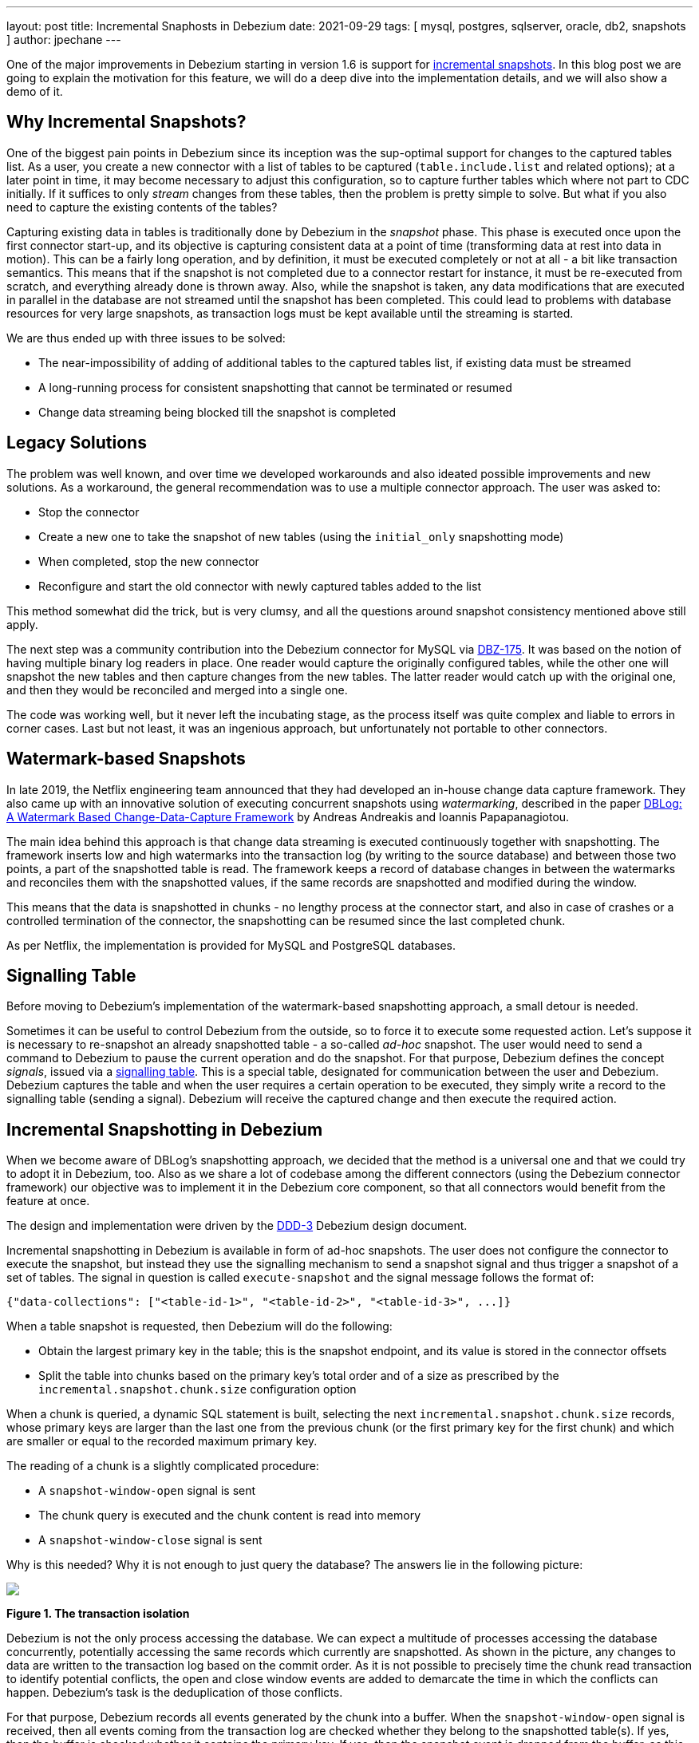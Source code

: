 ---
layout: post
title:  Incremental Snaphosts in Debezium
date:   2021-09-29
tags: [ mysql, postgres, sqlserver, oracle, db2, snapshots ]
author: jpechane
---

One of the major improvements in Debezium starting in version 1.6 is support for link:/documentation/reference/connectors/mysql.html#_ad_hoc_snapshot[incremental snapshots].
In this blog post we are going to explain the motivation for this feature, we will do a deep dive into the implementation details, and we will also show a demo of it.

+++<!-- more -->+++

== Why Incremental Snapshots?

One of the biggest pain points in Debezium since its inception was the sup-optimal support for changes to the captured tables list.
As a user, you create a new connector with a list of tables to be captured
(`table.include.list` and related options);
at a later point in time, it may become necessary to adjust this configuration, so to capture further tables which where not part to CDC initially.
If it suffices to only _stream_ changes from these tables, then the problem is pretty simple to solve.
But what if you also need to capture the existing contents of the tables?

Capturing existing data in tables is traditionally done by Debezium in the _snapshot_ phase.
This phase is executed once upon the first connector start-up, and its objective is capturing consistent data at a point of time (transforming data at rest into data in motion).
This can be a fairly long operation, and by definition, it must be executed completely or not at all - a bit like transaction semantics.
This means that if the snapshot is not completed due to a connector restart for instance, it must be re-executed from scratch, and everything already done is thrown away.
Also, while the snapshot is taken, any data modifications that are executed in parallel in the database are not streamed until the snapshot has been completed.
This could lead to problems with database resources for very large snapshots, as transaction logs must be kept available until the streaming is started.

We are thus ended up with three issues to be solved:

* The near-impossibility of adding of additional tables to the captured tables list, if existing data must be streamed
* A long-running process for consistent snapshotting that cannot be terminated or resumed
* Change data streaming being blocked till the snapshot is completed

== Legacy Solutions

The problem was well known, and over time we developed workarounds and also ideated possible improvements and new solutions.
As a workaround, the general recommendation was to use a multiple connector approach.
The user was asked to:

* Stop the connector
* Create a new one to take the snapshot of new tables (using the `initial_only` snapshotting mode)
* When completed, stop the new connector
* Reconfigure and start the old connector with newly captured tables added to the list

This method somewhat did the trick, but is very clumsy, and all the questions around snapshot consistency mentioned above still apply.

The next step was a community contribution into the Debezium connector for MySQL via https://issues.redhat.com/browse/DBZ-175[DBZ-175].
It was based on the notion of having multiple binary log readers in place.
One reader would capture the originally configured tables, while the other one will snapshot the new tables and then capture changes from the new tables.
The latter reader would catch up with the original one, and then they would be reconciled and merged into a single one.

The code was working well, but it never left the incubating stage, as the process itself was quite complex and liable to errors in corner cases.
Last but not least, it was an ingenious approach, but unfortunately not portable to other connectors.

== Watermark-based Snapshots

In late 2019, the Netflix engineering team announced that they had developed an in-house change data capture framework.
They also came up with an innovative solution of executing concurrent snapshots using _watermarking_, described in the paper https://arxiv.org/pdf/2010.12597v1.pdf[ DBLog: A Watermark Based Change-Data-Capture Framework] by Andreas Andreakis and Ioannis Papapanagiotou.

The main idea behind this approach is that change data streaming is executed continuously together with snapshotting.
The framework inserts low and high watermarks into the transaction log (by writing to the source database) and between those two points, a part of the snapshotted table is read.
The framework keeps a record of database changes in between the watermarks and reconciles them with the snapshotted values, if the same records are snapshotted and modified during the window.

This means that the data is snapshotted in chunks - no lengthy process at the connector start, and also in case of crashes or a controlled termination of the connector, the snapshotting can be resumed since the last completed chunk.

As per Netflix, the implementation is provided for MySQL and PostgreSQL databases.

== Signalling Table

Before moving to Debezium's implementation of the watermark-based snapshotting approach, a small detour is needed.

Sometimes it can be useful to control Debezium from the outside, so to force it to execute some requested action.
Let's suppose it is necessary to re-snapshot an already snapshotted table - a so-called _ad-hoc_ snapshot.
The user would need to send a command to Debezium to pause the current operation and do the snapshot.
For that purpose, Debezium defines the concept _signals_, issued via a link:/documentation/reference/configuration/signalling.html[signalling table].
This is a special table, designated for communication between the user and Debezium.
Debezium captures the table and when the user requires a certain operation to be executed,
they simply write a record to the signalling table (sending a signal).
Debezium will receive the captured change and then execute the required action.

== Incremental Snapshotting in Debezium

When we become aware of DBLog's snapshotting approach, we decided that the method is a universal one and that we could try to adopt it in Debezium, too.
Also as we share a lot of codebase among the different connectors (using the Debezium connector framework) our objective was to implement it in the Debezium core component, so that all connectors would benefit from the feature at once.

The design and implementation were driven by the https://github.com/debezium/debezium-design-documents/blob/main/DDD-3.md[DDD-3] Debezium design document.

Incremental snapshotting in Debezium is available in form of ad-hoc snapshots.
The user does not configure the connector to execute the snapshot, but instead they use the signalling mechanism to send a snapshot signal and thus trigger a snapshot of a set of tables.
The signal in question is called `execute-snapshot` and the signal message follows the format of:

[source,json]
----
{"data-collections": ["<table-id-1>", "<table-id-2>", "<table-id-3>", ...]}
----

When a table snapshot is requested, then Debezium will do the following:

* Obtain the largest primary key in the table; this is the snapshot endpoint, and its value is stored in the connector offsets
* Split the table into chunks based on the primary key's total order and of a size as prescribed by the `incremental.snapshot.chunk.size` configuration option

When a chunk is queried, a dynamic SQL statement is built,
selecting the next `incremental.snapshot.chunk.size` records,
whose primary keys are larger than the last one from the previous chunk (or the first primary key for the first chunk) and which are smaller or equal to the recorded maximum primary key.

The reading of a chunk is a slightly complicated procedure:

* A `snapshot-window-open` signal is sent
* The chunk query is executed and the chunk content is read into memory
* A `snapshot-window-close` signal is sent

Why is this needed?
Why it is not enough to just query the database?
The answers lie in the following picture:

[.centered-image.responsive-image]
====
++++
<img src="/assets/images/2021-09-29-incremental-snapshots/transactions.svg" style="max-width:90%;" class="responsive-image">
++++
*Figure 1. The transaction isolation*
====

Debezium is not the only process accessing the database.
We can expect a multitude of processes accessing the database concurrently, potentially accessing the same records which currently are snapshotted.
As shown in the picture, any changes to data are written to the transaction log based on the commit order.
As it is not possible to precisely time the chunk read transaction to identify potential conflicts, the open and close window events are added to demarcate the time in which the conflicts can happen.
Debezium's task is the deduplication of those conflicts.

For that purpose, Debezium records all events generated by the chunk into a buffer.
When the `snapshot-window-open` signal is received, then all events coming from the transaction log are checked whether they belong to the snapshotted table(s).
If yes, then the buffer is checked whether it contains the primary key.
If yes, then the snapshot event is dropped from the buffer, as this is a potential conflict.
And as it is not possible to correctly order the snapshot and transaction log events, only the transaction log event is kept.
When the `snapshot-window-close` signal is received, the remaining events in the buffer are sent downstream.

The following image shows an example of how such a buffer works and how are the transaction log events are filtered before being sendt downstream:

[.centered-image.responsive-image]
====
++++
<img src="/assets/images/2021-09-29-incremental-snapshots/windowprocessing.png" style="max-width:90%;" class="responsive-image">
++++
*Figure 2. The buffer in action*
====

=== Connector Restarts

So now we have demonstrated that using the notion of incremental snapshots, the same table(s) can be snapshotted repeatedly, if and when needed.
We have shown that its execution does not stop streaming from the transaction log.
The last item is termination and/or resuming of the process.

When an incremental snapshot is running, then incremental snapshot context is added to each of the message offsets.
The context is represented by three pieces of information:

* The list of tables to be snapshotted where the first one is the one currently snapshotted
* The maximum primary key of the table
* The primary key of the last event from incremental snapshot sent downstream

These three items are enough to resume the snapshot after a connector restart,
be it intentionally or after a crash.
Upon connector start, the component responsible for the snapshotting reads the data from the offsets.
It initializes its internal state and resumes snapshotting after the last processed event.
Note that any records which were inserted or updated while the connector wasn't running,
will be processed via the regular stream reading, i.e. they are not subject to the ongoing snapshot.

This approach ensures the robustness of the process, resilience to restarts and crashes, and minimizes the number of redelivered events (at-least-once delivery semantics still apply).

=== Limitations

The incremental snapshotting has few drawbacks in comparison to the initial consistent snapshot:

* The snapshotted table must contain primary keys
* If an event is deleted from the table during the snapshotting process, then one of these situations can happen:
** A `read` event and a `delete` event are received by downstream consumers
** Only a `delete` event is be received
* If an event is updated in the table during the snapshotting process, then one of the situations can happen:
** A `read` event and an `update` event are received by downstream consumers
** An `update` event and `read` event are received (note the opposite order)
** Only an `update` event is received (in case the update happened within the chunk that would have emitted the `read` event)

In general, `read` events should not be understood as the initial state of the record in a table, but as the state of the record at an arbitrary point of time.
Semantics for consumers are slightly changed in comparison to traditional initial snapshots in Debezium,
while it will be guaranteed that a consumer has received the complete data set after an incremental snapshot has been completed,
there won't be `read` (snapshot) events for all records, but it could be `update` events instead.
The same goes for `delete` events: consumers must be prepared to receive such event for records they had not known before.

== Demo

Having discussed the general concepts,
let's explore things a bit more in an example.
We will use our standard https://github.com/debezium/debezium-examples/tree/master/tutorial[tutorial deployment] to demonstrate ad-hoc incremental snapshotting.
We are using https://github.com/debezium/debezium-examples/tree/master/tutorial#using-postgres[PostgreSQL] as the source database.
For this demo, you will need multiple terminal windows.

In the beginning we will start the deployment, create the signalling table, and start the connector:

[source,bash]
----
# Terminal 1 - start the deployment
# Start the deployment
export DEBEZIUM_VERSION=1.7
docker-compose -f docker-compose-postgres.yaml up

# Terminal 2
# Create a signalling table
echo "CREATE TABLE inventory.dbz_signal (id varchar(64), type varchar(32), data varchar(2048))" | docker-compose -f docker-compose-postgres.yaml exec -T postgres env PGOPTIONS="--search_path=inventory" bash -c "psql -U $POSTGRES_USER postgres"

# Start Postgres connector, capture only customers table and enable signalling
curl -i -X POST -H "Accept:application/json" -H  "Content-Type:application/json" http://localhost:8083/connectors/ -d @- <<EOF
{
    "name": "inventory-connector",
    "config": {
        "connector.class": "io.debezium.connector.postgresql.PostgresConnector",
        "tasks.max": "1",
        "database.hostname": "postgres",
        "database.port": "5432",
        "database.user": "postgres",
        "database.password": "postgres",
        "database.dbname" : "postgres",
        "database.server.name": "dbserver1",
        "schema.include": "inventory",
        "table.include.list": "inventory.customers,inventory.dbz_signal",
        "signal.data.collection": "inventory.dbz_signal"
    }
}
EOF
----

From the log we see that as per the `table.include.list` setting only one table is snapshotted, `customers`:

----
connect_1    | 2021-09-24 13:38:21,781 INFO   Postgres|dbserver1|snapshot  Snapshotting contents of 1 tables while still in transaction   [io.debezium.relational.RelationalSnapshotChangeEventSource]
----

In the next step we will simulate continuous activity in the database:

[source,bash]
----
# Terminal 3
# Continuously consume messages from Debezium topic for customers table
docker-compose -f docker-compose-postgres.yaml exec kafka /kafka/bin/kafka-console-consumer.sh \
    --bootstrap-server kafka:9092 \
    --from-beginning \
    --property print.key=true \
    --topic dbserver1.inventory.customers

# Terminal 4
# Modify records in the database via Postgres client
docker-compose -f docker-compose-postgres.yaml exec postgres env PGOPTIONS="--search_path=inventory" bash -c "i=0; while true; do psql -U $POSTGRES_USER postgres -c \"INSERT INTO customers VALUES(default,'name\$i','surname\$i','email\$i')\"; ((i++)); done"
----

The topic `dbserver1.inventory.customers` receives a continuous stream of messages.
Now the connector will be reconfigured to also capture the `orders` table:

----
# Terminal 5
# Add orders table among the captured
curl -i -X PUT -H "Accept:application/json" -H  "Content-Type:application/json" http://localhost:8083/connectors/inventory-connector/config -d @- <<EOF
{
    "connector.class": "io.debezium.connector.postgresql.PostgresConnector",
    "tasks.max": "1",
    "database.hostname": "postgres",
    "database.port": "5432",
    "database.user": "postgres",
    "database.password": "postgres",
    "database.dbname" : "postgres",
    "database.server.name": "dbserver1",
    "schema.include": "inventory",
    "table.include.list": "inventory.customers,inventory.dbz_signal,inventory.orders",
    "signal.data.collection": "inventory.dbz_signal"
}
EOF
----

As expected, there are no messages for the `orders` table:

[source,bash]
----
# Terminal 5
docker-compose -f docker-compose-postgres.yaml exec kafka /kafka/bin/kafka-console-consumer.sh \
    --bootstrap-server kafka:9092 \
    --from-beginning \
    --property print.key=true \
    --topic dbserver1.inventory.orders
----

Now let's start an incremental ad-hoc snapshot by sending a signal.
The snapshot messages for the `orders` table are delivered to the `dbserver1.inventory.orders` topic.
Messages for the `customers` table are delivered without interruption.

[source,bash]
----
# Terminal 5
# Send the signal
echo "INSERT INTO inventory.dbz_signal VALUES ('signal-1', 'execute-snapshot', '{\"data-collections\": [\"inventory.orders\"]}')" | docker-compose -f docker-compose-postgres.yaml exec -T postgres env PGOPTIONS="--search_path=inventory" bash -c "psql -U $POSTGRES_USER postgres"

# Check messages for orders table
docker-compose -f docker-compose-postgres.yaml exec kafka /kafka/bin/kafka-console-consumer.sh \
    --bootstrap-server kafka:9092 \
    --from-beginning \
    --property print.key=true \
    --topic dbserver1.inventory.orders
----

If you were to modify any record in the `orders` table while the snapshot is running,
this would be either emitted as a `read` event or as an `update` event,
depending on the exact timing and sequence of things.

As the last step, let's terminate the deployed systems and close all terminals:

[source,bash]
----
# Shut down the cluster
docker-compose -f docker-compose-postgres.yaml down
----

== Summary

In this blog post, we have discussed the motivation for the notion of incremental snapshotting,
as introduced by the DBLog paper.
We have reviewed the methods used in the past to achieve the described functionality.
Then we dived into the deep waters of the implementation of this novel snapshotting approach in Debezium, and in the end we tried to use it live.

We hope you will find incremental snapshotting useful and we look forward to your feedback, experiences, and use cases.
In a future blog post, we'll talk about the support for incremental snaphots of read-only databases
(supported by the Debezium MySQL connector as of version 1.7) and how to trigger ad-hoc snapshots using a Kafka topic as the means of signalling instead of a database table.

